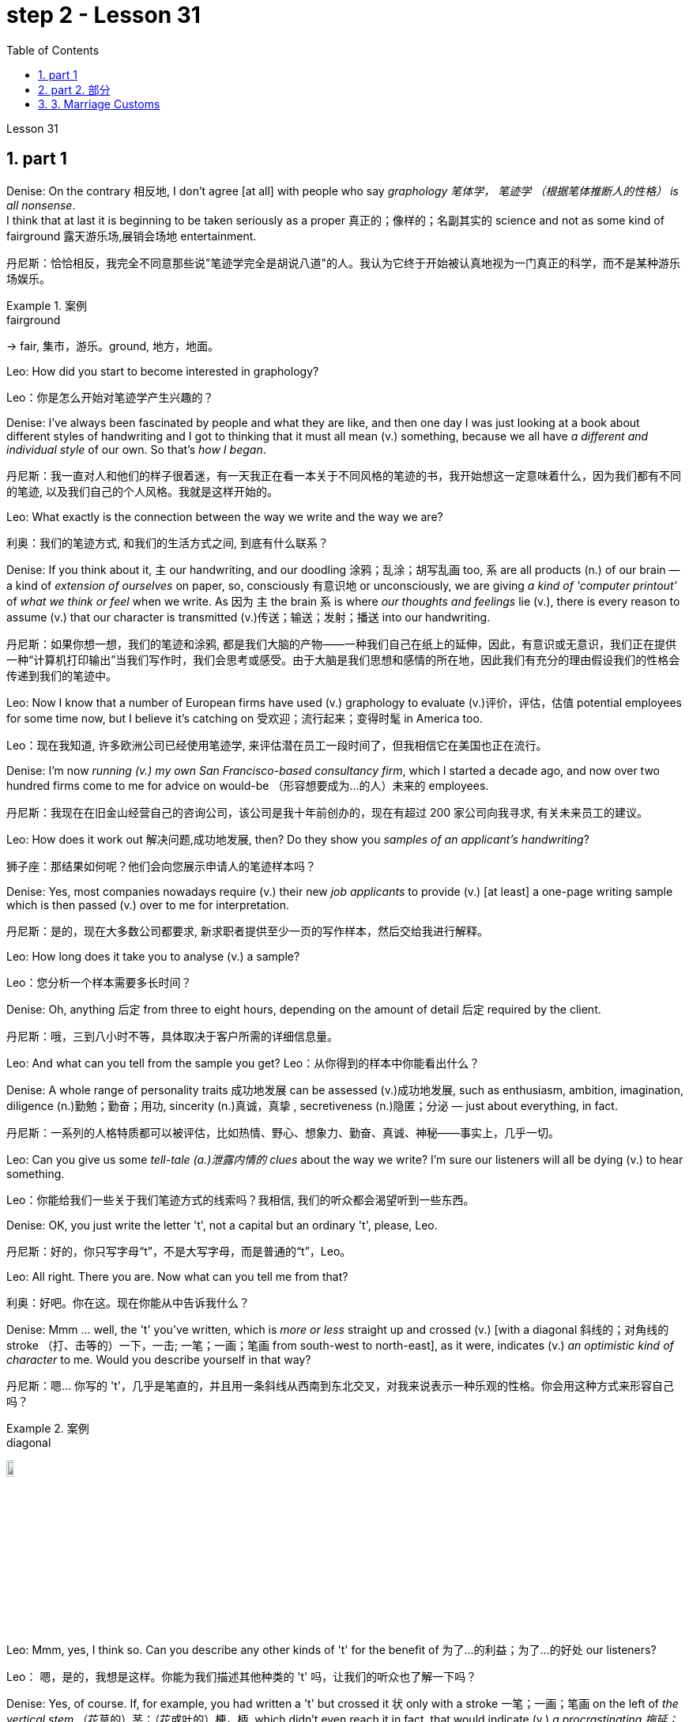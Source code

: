 
= step 2 - Lesson 31
:toc: left
:toclevels: 3
:sectnums:
:stylesheet: ../../+ 000 eng选/美国高中历史教材 American History ： From Pre-Columbian to the New Millennium/myAdocCss.css



Lesson 31




== part 1

Denise: On the contrary 相反地, I don’t agree [at all] with people who say _graphology 笔体学， 笔迹学 （根据笔体推断人的性格） is all nonsense_.  +
I think that at last it is beginning to be taken seriously as a proper 真正的；像样的；名副其实的 science and not as some kind of fairground 露天游乐场,展销会场地 entertainment.

[.my2]
丹尼斯：恰恰相反，我完全不同意那些说"笔迹学完全是胡说八道"的人。我认为它终于开始被认真地视为一门真正的科学，而不是某种游乐场娱乐。

[.my1]
.案例
====
.fairground +
-> fair, 集市，游乐。ground, 地方，地面。
====

Leo: How did you start to become interested in graphology?

[.my2]
Leo：你是怎么开始对笔迹学产生兴趣的？

Denise: I’ve always been fascinated by people and what they are like, and then one day I was just looking at a book about different styles of handwriting and I got to thinking that it must all mean (v.) something, because we all have _a different and individual style_ of our own. So that’s _how I began_.

[.my2]
丹尼斯：我一直对人和他们的样子很着迷，有一天我正在看一本关于不同风格的笔迹的书，我开始想这一定意味着什么，因为我们都有不同的笔迹, 以及我们自己的个人风格。我就是这样开始的。

Leo: What exactly is the connection between the way we write and the way we are?

[.my2]
利奥：我们的笔迹方式, 和我们的生活方式之间, 到底有什么联系？

Denise: If you think about it, `主` our handwriting, and our doodling 涂鸦；乱涂；胡写乱画 too, `系` are all products (n.) of our brain — a kind of _extension of ourselves_ on paper, so, consciously 有意识地 or unconsciously, we are giving _a kind of 'computer printout'_ of _what we think or feel_ when we write.   As 因为 `主` the brain `系` is where _our thoughts and feelings_ lie (v.), there is every reason to assume (v.) that our character is transmitted (v.)传送；输送；发射；播送 into our handwriting.

[.my2]
丹尼斯：如果你想一想，我们的笔迹和涂鸦, 都是我们大脑的产物——一种我们自己在纸上的延伸，因此，有意识或无意识，我们正在提供一种“计算机打印输出”当我们写作时，我们会思考或感受。由于大脑是我们思想和感情的所在地，因此我们有充分的理由假设我们的性格会传递到我们的笔迹中。

Leo: Now I know that a number of European firms have used (v.) graphology to evaluate (v.)评价，评估，估值 potential employees for some time now, but I believe it’s catching on 受欢迎；流行起来；变得时髦 in America too.

[.my2]
Leo：现在我知道, 许多欧洲公司已经使用笔迹学, 来评估潜在员工一段时间了，但我相信它在美国也正在流行。

Denise: I’m now _running (v.) my own San Francisco-based consultancy firm_, which I started a decade ago, and now over two hundred firms come to me for advice on would-be （形容想要成为…的人）未来的 employees.

[.my2]
丹尼斯：我现在在旧金山经营自己的咨询公司，该公司是我十年前创办的，现在有超过 200 家公司向我寻求, 有关未来员工的建议。

Leo: How does it work out 解决问题,成功地发展, then? Do they show you _samples of an applicant’s handwriting_?

[.my2]
狮子座：那结果如何呢？他们会向您展示申请人的笔迹样本吗？

Denise: Yes, most companies nowadays require (v.) their new _job applicants_  to provide (v.) [at least] a one-page writing sample which is then passed (v.) over to me for interpretation.

[.my2]
丹尼斯：是的，现在大多数公司都要求, 新求职者提供至少一页的写作样本，然后交给我进行解释。

Leo: How long does it take you to analyse (v.) a sample?

[.my2]
Leo：您分析一个样本需要多长时间？

Denise: Oh, anything 后定 from three to eight hours, depending on the amount of detail 后定 required by the client.

[.my2]
丹尼斯：哦，三到八小时不等，具体取决于客户所需的详细信息量。

Leo: And what can you tell from the sample you get?
Leo：从你得到的样本中你能看出什么？

Denise: A whole range of personality traits 成功地发展 can be assessed (v.)成功地发展, such as enthusiasm, ambition, imagination, diligence (n.)勤勉；勤奋；用功, sincerity (n.)真诚，真挚 , secretiveness (n.)隐匿；分泌  — just about everything, in fact.

[.my2]
丹尼斯：一系列的人格特质都可以被评估，比如热情、野心、想象力、勤奋、真诚、神秘——事实上，几乎一切。

Leo: Can you give us some _tell-tale (a.)泄露内情的 clues_ about the way we write? I’m sure our listeners will all be dying (v.) to hear something.

[.my2]
Leo：你能给我们一些关于我们笔迹方式的线索吗？我相信, 我们的听众都会渴望听到一些东西。

Denise: OK, you just write the letter 't', not a capital but an ordinary 't', please, Leo.

[.my2]
丹尼斯：好的，你只写字母“t”，不是大写字母，而是普通的“t”，Leo。

Leo: All right. There you are. Now what can you tell me from that?

[.my2]
利奥：好吧。你在这。现在你能从中告诉我什么？

Denise: Mmm …​ well, the 't' you’ve written, which is _more or less_ straight up and crossed (v.) [with a diagonal 斜线的；对角线的 stroke （打、击等的）一下，一击; 一笔；一画；笔画 from south-west to north-east], as it were, indicates (v.) _an optimistic kind of character_ to me. Would you describe yourself in that way?

[.my2]
丹尼斯：嗯… 你写的 't'，几乎是笔直的，并且用一条斜线从西南到东北交叉，对我来说表示一种乐观的性格。你会用这种方式来形容自己吗？

[.my1]
.案例
====
.diagonal
image:../img/diagonal.png[,10%]
====

Leo: Mmm, yes, I think so. Can you describe any other kinds of 't' for the benefit of 为了…的利益；为了…的好处 our listeners?

[.my2]
Leo： 嗯，是的，我想是这样。你能为我们描述其他种类的 't' 吗，让我们的听众也了解一下吗？

Denise: Yes, of course. If, for example, you had written a 't' but crossed it 状 only with a stroke 一笔；一画；笔画 on the left of _the vertical stem_ （花草的）茎；（花或叶的）梗，柄, which didn’t even reach it in fact, that would indicate (v.) _a procrastinating 拖延；耽搁 character_, someone who puts things off 推迟；延迟 until tomorrow.  +

Inefficiency can be identified by a 't' where there are two _vertical strokes_ in the stem, reaching up to a rounded 圆形的 point, and then crossed (v.) right through.

Mmm, what else can I say? `主` #A thick cross# on the left of the stem, tapering (v.)使逐渐变窄（或尖细）；逐渐减少 to a point on the right of the stem, `谓` #tells me# that the writer is a sarcastic 讽刺的；嘲讽的；挖苦的 kind of person.  +

Another thing is that a very practical 实际的；明智的；实事求是的 sort of person always crosses his 't' [halfway down the letter], whereas `主` #a 't'# 后定 crossed (v.) high up the stem `谓` #shows# (v.) a dreamer.

The letters 'm' and 'n' are also indicative (a.)表明；标示；显示；暗示 of personality, depending on whether they are rounded 圆形的 or wedge-shaped 楔形的; V 形的.

[.my2]
丹尼斯： 当然可以。比如，如果你写了一个 't'，但是只用一条线从垂直的笔杆的左侧横跨过去，而且实际上甚至没有到达笔杆，那就表示一种拖延的性格，有人会把事情拖到明天再做。效率低下的人的 't' 会有两个垂直的笔画，达到一个圆形的顶点，然后完全穿过。嗯，我还能说什么呢？笔杆左侧有一个粗的十字交叉，逐渐变尖到笔杆右侧，告诉我写字者是一种挖苦的人。另一件事是，一个非常务实的人总是在 't' 的中间横跨，而高横跨的 't' 表示一个梦想家。字母 'm' 和 'n' 也表示个性，取决于它们是圆形还是楔形的。

[.my1]
.案例
====
.wedge-shaped

====

Leo: I see. That’s most interesting.

[.my2]
利奥：我明白了。这是最有趣的。

Denise: One little success story of mine, which I must tell you about, concerns (v.) 涉及，与……相关 _Royal 皇家的；王室的 Office Products_ of New York.  +
They once took a big chance 冒很大的风险 on my analysis of an applicant’s writing. His name was Harry Benson, in fact, and he was after 寻找；追捕 an executive job, and he was a person they would never have taken on otherwise …​ because he came across 给人以…印象；使产生…印象 very badly _orally 口头上地；口述地 and in his appearance_.

[.my1]
.案例
====
.come aˈcross( also ˌcome ˈover )
(1)to be understood 被理解；被弄懂 +
• He spoke for a long time but his meaning didn't really come across. 他讲了很久，但并没有人真正理解他的意思。

(2)to make a particular impression 给人以…印象；使产生…印象 +
• She comes across well in interviews. 她在面试中常给人留下很好的印象。

.come across sbsth
[ no passive]to meet or find sbsth by chance （偶然）遇见，碰见，发现 +
• She came across some old photographs in a drawer. 她在抽屉里偶然发现了一些旧照片。

.come aˈcross (with sth)
[ no passive]to provide or supply sth when you need it （需要时）提供，供给，给予 +
• I hoped she'd come across with some more information. 我希望她能再提供更多的信息。
====

However, on the strength of 凭借（或根据）某事物；在某事物的影响下 my interpretation of his writing they took him on 聘用；雇用, and now, only a few years later, he’s already President of the company.

[.my2]
丹尼斯：我要告诉你一个小小的成功故事，我必须告诉你，那就是关于纽约的皇家办公用品公司。他们曾经冒了一次很大的风险，相信了我的对一位申请人书写的分析。实际上，他的名字叫哈里·本森，他当时在申请一份高管职位，他在口头和外表上的表现都非常糟糕，公司本来不会雇佣他的。但是，基于我对他书写的解读，他们录用了他，现在，仅仅几年后，他已经成为公司的总裁了。

[.my1]
.案例
====
.take sb←→ˈon
(1)to employ sb聘用；雇用 +
• to take on new staff 雇用新员工

(2)[no passive]to play against sb in a game or contest; to fight against sb（运动或比赛）同某人较量；反抗；与某人战斗 +
• to take somebody on at tennis 与某人比赛打网球
====

Leo: I’d like now to turn to doodling 涂鸦；乱涂；胡写乱画 because most of us doodle (v.) away merrily 自顾自地；毫无顾忌地;高兴地；愉快地, quite absentmindedly 茫然地；精神不集中地, and hear (v.) what you have to say about that.

[.my2]
Leo：我现在想谈谈涂鸦，因为我们大多数人都在快乐地、心不在焉地涂鸦，听听你对此有何看法。

[.my1]
.案例
====
.merrily
-> 来自merry,高兴，兴奋。
====

Denise: Oh, you can tell a great deal about people from their doodles as well as their handwriting. The doodle, to my mind, is a message straight from the subconscious 下意识的；潜意识的. +
`主` The reason 后定 you are feeling the way you are `谓` is always written in your doodles.

[.my2]
丹尼斯：哦，你可以从人们的涂鸦和笔迹中, 了解很多关于他们的信息。在我看来，涂鸦是直接来自潜意识的信息。"你感觉自己"的原因, 总是会反应在你的涂鸦上。

Leo: Can you give us some indication of _what you mean_?

[.my2]
Leo：您能告诉我们您的意思吗？

Denise: Take, for example, very angular 有角的 or tangled 缠结的；混乱的；紊乱的 _horizontal lines_ …​ Now, if a person [when doodling] does a lot of them, it is very indicative (a.)表明；标示；显示；暗示 of hidden anger and frustration.  +
`主` Arrows, when drawn, `谓` stand for 代表，象征 ambition, and when they are aimed in a lot of different directions, this will mean (v.) confusion in reaching goals.

[.my2]
丹尼斯：以非常有棱角或纠结的水平线为例......现在，如果一个人在涂鸦时画了很多这样的线，则非常表明隐藏的愤怒和沮丧。绘制的箭头代表野心，而当它们瞄准许多不同的方向时，这将意味着实现目标的混乱。

Leo: Before we started (v.) the programme, I happened to be doodling 碰巧正在做 on this pad here. What does that tell you about me? — that’s if you can repeat it! (Laughs).

[.my2]
Leo：在我们开始节目之前，我碰巧在这块本子上涂鸦。这告诉你关于我的什么？ ——如果你能重复的话！ （笑）。

[.my1]
.案例
====
.
happen to do sth 碰巧做什么事情 +
happen to be doing 碰巧正在做 +
happen to have done 碰巧已经做了
====

Denise: Well, let me see. You have drawn _a very detailed and symmetrical 对称的 design_ which tells me, superficially 表面地；浅薄地 at any rate 无论如何，不管怎样, that you are _a very orderly (a.)有秩序的；有条理的 and rather precise person_ — a conformist 顺从者；随波逐流者；循规蹈矩的人, if you like — who doesn’t like chaos and has to have everything planned (v.).

[.my2]
丹妮丝：好吧，让我看看。你画了一个非常详细和对称的设计，至少从表面上看，它告诉我，你是一个非常有秩序和相当精确的人——如果你愿意的话，是一个墨守成规的人——不喜欢混乱，必须把一切都计划好。

Leo: Yes, well, you’re right [to some extent]. I’ve got one or two others here 后定 done by people in the studio. What can you say about them?

[.my2]
狮子座：是的，嗯，在某种程度上你是对的。我还有一两个由工作室里的人完成的作品。对于他们, 你有什么想说的？

Denise: This one here, which has _lots of little stars_ on it — now, they generally represent (v.) hope. And here, on this one, somebody has drawn a human eye, which is indicative (a.) 表明；标示；显示；暗示 of a suspicious or distrustful nature.

[.my2]
丹尼斯：这个，上面有很多小星星——现在，它们通常代表着希望。在这里，在这上面，有人画了一只人类的眼睛，这表明了可疑或不信任的本质。

Leo: I’d better not tell you who is the artist, then!

[.my2]
Leo：那我最好不要告诉你艺术家是谁！

Denise: Now, in this one, somebody has drawn a little human figure, which probably means (v.) they make friends very easily — and enemies too, incidentally 顺便提一句.

[.my2]
丹尼斯：现在，在这幅画中，有人画了一个小人物，这可能意味着他们很容易交朋友——顺便说一句，也很容易交敌人。

Leo: Does everybody doodle?

[.my2]
Leo：每个人都涂鸦吗？

Denise: Most people do it because they are bored, but some do it more than others. _Creative people_ like architects or fashion designers do a great deal of aimless doodling, whereas writers, on the other hand, do very little because they have a way of expressing themselves in words. I think probably _people with disabilities_ are the best doodlers, because _their normal outlets_ are blocked.

[.my2]
丹尼斯：大多数人这样做是因为他们感到无聊，但有些人这样做的次数比其他人多。像建筑师或时装设计师这样的创意人士, 会进行大量漫无目的的涂鸦，而作家则很少做，因为他们有一种用语言表达自己的方式。我认为残疾人可能是最好的涂鸦者，因为他们正常的出路被堵住了。

Leo: What about _actual writing implements_ 工具；器具；用具, does it make any difference what you choose to write with?

[.my2]
Leo：那么实际的书写工具呢？你选择什么书写工具有什么不同吗？

Denise: Indeed, yes. If you give people a choice of _writing implements_ — say a pencil, a _felt 毛毡 tip_ 尖端；尖儿；端 or an ordinary pen — the middle-of-the-roaders 折中主义者 will go for the ordinary pen, `主` #those# who want to leave the biggest impression with the least amount of work `谓` #will# take the felt tip.

As for pencils, I won’t say it’s true in every case, some pencil users aren’t very honest; pencils can be erased, you see, so it’s a way of leaving no traces.  +
Criminals 罪犯 will almost always choose a pencil, although 虽然，尽管 of course I’m not suggesting that all pencil users (n.) are criminals, of course.

[.my2]
丹妮丝：的确，是的。如果你让人们选择一种书写工具——比如铅笔、笔尖或普通钢笔——中间路线的人会选择普通钢笔，而那些想用最少的功夫给人留下最深刻印象的人会选择笔尖。至于铅笔，我不会说这在所有情况下都是正确的，有些铅笔使用者不是很诚实;铅笔是可以擦掉的，所以这是一种不留痕迹的方法。罪犯几乎都会选择铅笔，当然，我并不是说所有使用铅笔的人都是罪犯。

[.my1]
.案例
====
.felt
[ U]a type of soft thick cloth made from wool or hair that has been pressed tightly together 毛毡 +
image:../img/felt.jpg[,10%]

.felt tip
image:../img/felt tip.jpg[,10%]
====

Leo: Well, thank you very much, Denise. That was very interesting, and I’m sure from now on we’ll all be careful not to leave (v.) our doodles lying (v.) around.

[.my2]
利奥：嗯，非常感谢你，丹妮丝。这非常有趣，我相信, 从现在开始我们都会小心，不要把涂鸦随处可见。


'''

== part 2. 部分

The number of adult smokers in the United States keeps going down, down, down, almost twenty percent in the past decade, according to a new survey by the American Cancer Society 社团；协会；学会.  +
`主` Their report based on the government’s statistics `谓` shows that, #while# more and more women are taking up 继续；接下去;占用（时间）；占据（空间） the smoking habit, more than enough men are quitting to make up 弥补，补偿，抵消 for it.  +

But `主` that news about the women `谓` troubles (v.) Dr Ervin Mann, an obstetrician 产科医生 at Paxtang, Pennsylvania and he decided to do something about it.  +
If you are a pregnant woman and if you smoke (v.) cigarettes, then Dr Mann will make you an offer that he hopes you can’t refuse.

[.my2]
根据美国癌症协会的一项新调查，在过去十年中，美国成年吸烟者的数量持续下降、下降、下降，几乎百分之二十。他们基于政府统计数据的报告显示，虽然越来越多的女性养成了吸烟的习惯，但有足够多的男性, 正在戒烟, 以弥补这一缺陷。但有关这些女性的消息, 让宾夕法尼亚州帕克斯坦的产科医生欧文·曼博士感到困扰，他决定对此采取一些措施。如果您是一名孕妇并且吸烟，那么曼恩博士将为您提供一个他希望您无法拒绝的提议。

"`主` What we will do `系` is, if you will not smoke (v.) throughout your pregnancy, then we’ll offer (v.) you one hundred dollars off the obstetric 产科的；生产的，分娩的 bill."

[.my2]
“我们要做的是，如果您在整个怀孕期间不吸烟，那么我们将为您提供一百美元的产科费用减免。”

"And _how much_ is the typical bill, so _how big_ is this discount going to be?"

[.my2]
“一般的账单是多少，那么这个折扣有多大呢？”

"Basically _the obstetric bill_ is one thousand two hundred dollars. So it’s a little less than ten percent."

[.my2]
“基本上，产科费用是一千二百美元。所以略低于百分之十。”

"What inspired (v.) you to try this hundred-dollar rebate 退还款;折扣，返还（退还的部分货价）；折扣?"

[.my2]
“是什么促使你尝试这个百元回扣？”

"We know (v.) that `主` smoking during pregnancy `谓` results in lower birthrate incense (v.)激怒；使大怒(疑似写错单词?). In other words because of smoking babies are small at birth.  And that’s the one thing we really know. There have been other things that’ve been implicated that there is increasing (a.) _birth defects_ 缺点，缺陷，毛病 in smoking women."

[.my2]
“我们知道, 怀孕期间吸烟, 会导致出生率降低。换句话说，因为吸烟，婴儿出生时很小。这是我们真正知道的一件事。还有其他一些因素也表明, 吸烟女性, 会增加"婴儿出生缺陷"。”

"You should explain to me, explain to our listeners why that is of a concern （尤指许多人共同的）担心，忧虑 to a doctor, or to a mother and her baby?"

[.my2]
“你应该向我解释，向我们的听众解释, 为什么这会引起医生或母亲和她的孩子的关注？”

"We know that smaller weight babies have more difficulty in thriving in an early life, so that it takes both babies who are light in weight at the time of birth, will take [at least] a year of _good care_ before they will come up to 接近，靠近;达到，符合 the standards."

[.my2]
“我们知道，体重较小的婴儿, 在生命早期成长起来会更加困难，因此出生时体重较轻的婴儿, 至少需要一年的精心照顾, 才能达到正常水平。标准”。

"So what are the results, does money talk (v.) in this case, or are women in your practice buying the idea?"

[.my2]
“那么结果是什么？在这种情况下，金钱是万能的吗？还是说，在你的实践中，女性是否认同这个想法？”

"Well, money partially talks. We have had seventy-five women who have completed their pregnancy 怀孕（期），妊娠（期） who have previously smoked. And of these seventy-five women, thirty-five of them have gone （事情）进展，进行 without smoking during the pregnancy."

[.my2]
“好吧，金钱是万能的。我们有 75 名完成怀孕的女性以前吸烟过。在这 75 名女性中，有 35 人在怀孕期间没有吸烟。”

"Ah, so they’re getting the hundred dollars."

[.my2]
“啊，所以他们得到了一百美元。”

"They are getting the hundred dollars back. Certainly we haven’t had any _low birth weight_ 低出生体重 children in that group of patients."

[.my2]
“他们正在拿回一百美元。当然，我们这组患者中, 没有出生'低体重'的孩子。”

"How do you know [for sure 确定地；肯定地] that those thirty-five women have indeed not smoked [at all]? Maybe they’re misleading you."

[.my2]
“你怎么确定那三十五个女人, 确实根本没有抽烟？也许她们误导了你。”

"It’s all an honor system. Each time they come for an examination they reaffirm (v.)重申；再次确定 their refusal (n.)拒绝；回绝 to smoke. And certainly we trust those patients and feel that they are following it.  +
Other patients, of course, have stated (v.)陈述，说明 they have started smoking again.  +
So I think it’s a pretty good _cross section_ 典型的一群人（或事物）;横截面（图）；剖面（图）；断面（图）."

[.my2]
“这都是一种荣誉制度。每次他们来接受检查时，他们都会重申拒绝吸烟。当然，我们信任这些患者，并觉得他们正在遵守它。当然，其他患者也表示他们又开始吸烟了。所以我认为这是一个非常好的横截面。”

[.my1]
.案例
====
.cross section
1.[ CU]what you see when you cut through the middle of sth so that you can see the different layers it is made of; a drawing of this view横截面（图）；剖面（图）；断面（图） +
2.[ Cusually sing.]a group of people or things that are typical of a larger group典型的一群人（或事物） +
- a representative cross section of society 一群具有代表性的社会典型人物

image:../img/cross section.jpg[,10%]
====

"And just one more thing. When, if we come back to you in a year from now, how much do you think…​" "I can improve those figures."

[.my2]
“还有一件事。如果一年后我们再来找你，你觉得……​”
“我可以改善这些数字多少。”

"Let me ask you this though, How much do you think you will be paying women to stop smoking?"

[.my2]
“让我问你一个问题，你认为你会付给女性多少钱, 来戒烟？”

"Well, we’ll probably be raising it up to two-hundred or two-hundred-fifty-dollar range, I would think."

[.my2]
“嗯，我想我们可能会将其提高到两百或两百五十美元的范围。”

Ervin Mann is an obstetrician 产科医师 at Paxtang, Pennsylvania.

[.my2]
欧文·曼 (Ervin Mann) 是宾夕法尼亚州帕克斯坦的一名产科医生。

'''

== 3. Marriage Customs

婚俗

Today we are going to look at _the social custom_ of marriage from a sociological point of view.  +
All societies 社会 make provisions （为将来做的）准备 for who may mate (v.) 交配；交尾 with whom.  +
The benefits of _the social recognition_ 社会认可 of marriage for children are obvious.  +
It gives them ① an identity, ② membership of _a socially recognized group_  ③ and some indication 表明；标示；显示；象征 of _who must support (v.) them and their mother_.

[.my2]
今天, 我们将从社会学的角度, 来看待婚姻的社会习俗。所有社会都规定了谁可以与谁结合。婚姻的社会认可, 对子女的好处是显而易见的。它赋予他们身份认同，使他们成为一个被社会认可的群体的成员，并且给出了必须支持他们和他们的母亲的一些迹象。

[.my1]
.案例
====
.provision
(n.)1.[ U][ Cusually sing.] the act of supplying sb with sth that they need or want; sth that is supplied 提供；供给；给养；供应品 +
• housing provision 住房供应

2.[ UC]~ for sbsth : preparations that you make for sth that might or will happen in the future （为将来做的）准备 +
• He had already made provisions for (= planned for the financial future of) his wife and children before the accident.意外事故发生之前，他已为妻子、儿女做好了经济安排。

-> 词根词缀： pro-前 + -vis-看见 + -ion名词词尾

.mate
[ V] ~ (with sth) : ( of two animals or birds一对动物或鸟 ) to have sex in order to produce young 交配；交尾 +
[ VN] ~ sth (towith sth) : to put animals or birds together so that they will have sex and produce young 使交配
====

Now almost all societies have marriage (n.), but there are wide variations （数量、水平等的）变化，变更，变异 in marriage systems.  +
I will give three of _the important areas_ of variation, and _some details_ of each area.  +

The three areas I shall deal with are:  +
firstly, the number of mates 配偶；性伴侣 each _marriage partner_ 结婚伴侣,对象 may have;  +
secondly, the locality （特定的）地方，地区 of the marriage (that is, where do _the newly married partners_ `谓` set up home?);  +
and thirdly, what arrangements there are for _the transfer （使）转移，搬迁 of wealth_ after the marriage.  +

Let me deal with each of these in turn.

[.my2]
现在, 几乎所有的社会都有婚姻，但婚姻制度存在广泛的变化。我将讨论三个重要的变化领域，以及每个领域的一些细节。我将依次讨论这三个领域：首先，每个婚姻伴侣可能拥有的配偶数量；其次，婚姻的地点（即，新婚伴侣在哪里定居？）；第三，婚姻后财富转移的安排。让我依次讨论这三个方面。

First, how many mates? In existing human societies there are three possibilities.  +
Most societies recognize (v.)承认；意识到 POLYGYNY 一夫多妻, and that’s spelt P-O-L-Y-G-Y-N-Y, POLYGYNY, or _the right_ of a man to take more than one wife.  +

In a few societies (not in Africa) there is POLYANDRY 一妻多夫（制）, and that’s spelt P-O-L-Y-A-N-D-R-Y, POLYANDRY, in which a woman is married to two or more men at the same time.  +

Finally, especially in Europe and societies of _European origin_ 欧洲起源, there is MONOGAMY 一夫一妻（制）, and that’s spelt M-O-N-O-G-A-M-Y, MONOGAMY. Monogamy limits (v.) one man to one wife and vice-versa 反之亦然.

[.my2]
首先，多少个配偶？在现存的人类社会中，存在三种可能性。大多数社会承认"一夫多妻"制，即一个男人拥有多个妻子的权利。在少数社会（非洲除外），存在"一妻多夫制"，即一个女人同时与两个或更多个男人结婚。最后，在欧洲和欧洲衍生社会中，特别是在欧洲，存在"一夫一妻制"。"一夫一妻制"限制一个男人只能有一个妻子，反之亦然。

[.my1]
.案例
====
.polygyny
-> poly-,多，复，聚，-gyn,女人，词源同 queen, gynecology (妇科学，妇科医学).

.polyandry
-> poly-,多，复，聚，-ander,男人，人，词源同 android (机器人).

.monogamy
-> mono-,单个的，-gamy,配对，词源同 gamete (配子，配偶子), bigamy (重婚罪，重婚).
====

_The second area_ of variation is, as we have said, the locality （特定的）地方，地区 of the marriage.  +
Here there seem to be three possibilities: at the husband’s home, at the wife’s home, or in some new place.  +

`主` #The old term# for the arrangement when a wife moves to her husband’s family’s household `系` #is# _a PATRILOCAL (a.)（婚后）居住在男方的 marriage_, and that’s spelt P-A-T-R-I-L-O-C-A-L, PATRILOCAL;  a more modern term is VIRILOCAL (a.)以男方家庭为中心的；居住在男方的, and we spell that V-I-R-I-L-O-C-A-L, VIRILOCAL. +

The opposite, when the man moves, is termed 把…称为；把…叫做 MATRILOCAL (a.)（婚后）居住在女方的；入赘的, and we spell (v.) that M-A-T-R-I-L-O-C-A-L, MATRILOCAL, or UXORILOCAL (a.)婚后居住在女方的；入赘的, and that’s spelt U-X-O-R-I-L-O-C-A-L, _UXORILOCAL marriage_.  +

`主` The third possibility when they set up a new household 一家人；家庭；同住一所房子的人 somewhere else `谓` is called _NEOLOCAL (a.)新居的 marriage_, and that’s spelt N-E-O-L-O-C-A-L, NEOLOCAL.

[.my2]
第二个变化领域是，正如我们所说，婚姻的地点。在这里似乎有三种可能性：在丈夫的家中、在妻子的家中, 或在某个新地方。当妻子搬到丈夫家庭的家中时，这种安排的旧术语称为“父权地方婚姻”；一种更现代的术语是“夫权地方”。当丈夫搬家时，被称为“母权地方”或“妻权地方”的婚姻。第三种可能性是, 当他们在其他地方建立新家庭时，称为“新地方婚姻”。

The last area of variation is _transfer of wealth_ on marriage.  +
Here, once more, we seem to have three possibilities.  +

Firstly we have BRIDEWEALTH 聘礼,彩礼, and that’s spelt B-R-I-D-E-W-E-A-L-T-H, BRIDEWEALTH.  +
In this system wealth is transferred by the husband or his relatives to the bride’s family. +

This, of course, is the system 后定 (a.)familiar 熟悉的；常见的 in Africa.  +
We should remember that the bridewealth 熟悉的；常见的 may take the form of 采取……的形式 _the husband’s labour services_ to his father-in-law 岳父；公公；丈夫（或妻子）的父亲 #rather than# giving cattle  牛 or money.

[.my2]
最后一个变化领域是, 婚姻时财富转移。在这里，再次出现了三种可能性。首先，我们有“嫁妆”制度。在这种制度下，丈夫或他的亲属, 将财富转移给新娘的家庭。 +
这当然是非洲熟悉的制度。我们应该记住，嫁妆可能以"丈夫向岳父提供劳动服务"的形式出现，而不是提供牛或金钱。

In some other societies _the opposite system_ prevails (v.) and the wife brings with her a portion 部分 or DOWRY （新娘的）嫁妆，陪嫁, and that’s spelt D-O-W-R-Y, DOWRY, in the form of money or other wealth such as land.  +
This was the system of, for example, traditional European societies, and is still practised 经常做；养成…的习惯 in the Irish countryside  乡村，农村.  +

The third possibility is [for _the transfer of wealth_] `表` to take the form of gifts to help (v.) the young couple set up the new household.  +
This system is associated with the _neolocal (a.)新居的 type of marriage_.  +

In England, these gifts are called wedding-presents 结婚礼物.  +
The near kin （统称）家属，亲属，亲戚, that is, the _near relatives_ 近亲, of both bride and groom 新郎,马夫 contribute (v.) and so do friends, neighbours and workmates 同事.  +

The presents customarily 通常，习惯上 take the form of useful _household goods_ 家庭用品, such as saucepans 炖锅；深平底锅, _tea sets_ 茶具套装 or blankets 毛毯；毯子.

[.my2]
在一些其他社会中，相反的制度盛行，妻子带有一部分财富，以金钱或其他形式，例如土地。例如，在传统的欧洲社会，这是一种制度，而且在爱尔兰农村仍然存在。 +
第三种可能性是, 财富转移以"礼物形式", 帮助年轻夫妇建立新家庭。这种制度与"新地方婚姻类型"相关联。在英国，这些礼物被称为"婚礼礼物"。新娘和新郎的近亲，以及朋友、邻居和同事都会做出贡献。这些礼物, 通常采取有用的家庭物品的形式，例如锅碗瓢盆、茶具或毯子。

[.my1]
.案例
====
.saucepan
image:../img/saucepan.jpg[,10%]
====

'''
